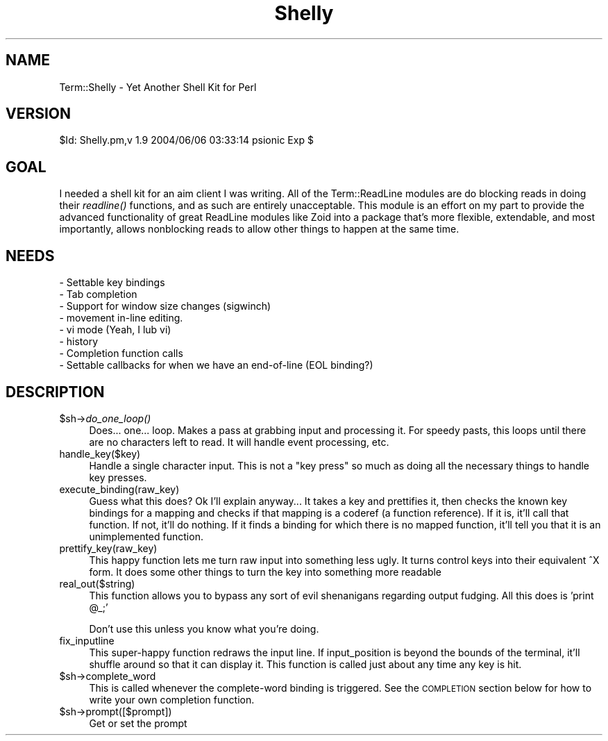 .\" Automatically generated by Pod::Man v1.37, Pod::Parser v1.14
.\"
.\" Standard preamble:
.\" ========================================================================
.de Sh \" Subsection heading
.br
.if t .Sp
.ne 5
.PP
\fB\\$1\fR
.PP
..
.de Sp \" Vertical space (when we can't use .PP)
.if t .sp .5v
.if n .sp
..
.de Vb \" Begin verbatim text
.ft CW
.nf
.ne \\$1
..
.de Ve \" End verbatim text
.ft R
.fi
..
.\" Set up some character translations and predefined strings.  \*(-- will
.\" give an unbreakable dash, \*(PI will give pi, \*(L" will give a left
.\" double quote, and \*(R" will give a right double quote.  | will give a
.\" real vertical bar.  \*(C+ will give a nicer C++.  Capital omega is used to
.\" do unbreakable dashes and therefore won't be available.  \*(C` and \*(C'
.\" expand to `' in nroff, nothing in troff, for use with C<>.
.tr \(*W-|\(bv\*(Tr
.ds C+ C\v'-.1v'\h'-1p'\s-2+\h'-1p'+\s0\v'.1v'\h'-1p'
.ie n \{\
.    ds -- \(*W-
.    ds PI pi
.    if (\n(.H=4u)&(1m=24u) .ds -- \(*W\h'-12u'\(*W\h'-12u'-\" diablo 10 pitch
.    if (\n(.H=4u)&(1m=20u) .ds -- \(*W\h'-12u'\(*W\h'-8u'-\"  diablo 12 pitch
.    ds L" ""
.    ds R" ""
.    ds C` ""
.    ds C' ""
'br\}
.el\{\
.    ds -- \|\(em\|
.    ds PI \(*p
.    ds L" ``
.    ds R" ''
'br\}
.\"
.\" If the F register is turned on, we'll generate index entries on stderr for
.\" titles (.TH), headers (.SH), subsections (.Sh), items (.Ip), and index
.\" entries marked with X<> in POD.  Of course, you'll have to process the
.\" output yourself in some meaningful fashion.
.if \nF \{\
.    de IX
.    tm Index:\\$1\t\\n%\t"\\$2"
..
.    nr % 0
.    rr F
.\}
.\"
.\" For nroff, turn off justification.  Always turn off hyphenation; it makes
.\" way too many mistakes in technical documents.
.hy 0
.if n .na
.\"
.\" Accent mark definitions (@(#)ms.acc 1.5 88/02/08 SMI; from UCB 4.2).
.\" Fear.  Run.  Save yourself.  No user-serviceable parts.
.    \" fudge factors for nroff and troff
.if n \{\
.    ds #H 0
.    ds #V .8m
.    ds #F .3m
.    ds #[ \f1
.    ds #] \fP
.\}
.if t \{\
.    ds #H ((1u-(\\\\n(.fu%2u))*.13m)
.    ds #V .6m
.    ds #F 0
.    ds #[ \&
.    ds #] \&
.\}
.    \" simple accents for nroff and troff
.if n \{\
.    ds ' \&
.    ds ` \&
.    ds ^ \&
.    ds , \&
.    ds ~ ~
.    ds /
.\}
.if t \{\
.    ds ' \\k:\h'-(\\n(.wu*8/10-\*(#H)'\'\h"|\\n:u"
.    ds ` \\k:\h'-(\\n(.wu*8/10-\*(#H)'\`\h'|\\n:u'
.    ds ^ \\k:\h'-(\\n(.wu*10/11-\*(#H)'^\h'|\\n:u'
.    ds , \\k:\h'-(\\n(.wu*8/10)',\h'|\\n:u'
.    ds ~ \\k:\h'-(\\n(.wu-\*(#H-.1m)'~\h'|\\n:u'
.    ds / \\k:\h'-(\\n(.wu*8/10-\*(#H)'\z\(sl\h'|\\n:u'
.\}
.    \" troff and (daisy-wheel) nroff accents
.ds : \\k:\h'-(\\n(.wu*8/10-\*(#H+.1m+\*(#F)'\v'-\*(#V'\z.\h'.2m+\*(#F'.\h'|\\n:u'\v'\*(#V'
.ds 8 \h'\*(#H'\(*b\h'-\*(#H'
.ds o \\k:\h'-(\\n(.wu+\w'\(de'u-\*(#H)/2u'\v'-.3n'\*(#[\z\(de\v'.3n'\h'|\\n:u'\*(#]
.ds d- \h'\*(#H'\(pd\h'-\w'~'u'\v'-.25m'\f2\(hy\fP\v'.25m'\h'-\*(#H'
.ds D- D\\k:\h'-\w'D'u'\v'-.11m'\z\(hy\v'.11m'\h'|\\n:u'
.ds th \*(#[\v'.3m'\s+1I\s-1\v'-.3m'\h'-(\w'I'u*2/3)'\s-1o\s+1\*(#]
.ds Th \*(#[\s+2I\s-2\h'-\w'I'u*3/5'\v'-.3m'o\v'.3m'\*(#]
.ds ae a\h'-(\w'a'u*4/10)'e
.ds Ae A\h'-(\w'A'u*4/10)'E
.    \" corrections for vroff
.if v .ds ~ \\k:\h'-(\\n(.wu*9/10-\*(#H)'\s-2\u~\d\s+2\h'|\\n:u'
.if v .ds ^ \\k:\h'-(\\n(.wu*10/11-\*(#H)'\v'-.4m'^\v'.4m'\h'|\\n:u'
.    \" for low resolution devices (crt and lpr)
.if \n(.H>23 .if \n(.V>19 \
\{\
.    ds : e
.    ds 8 ss
.    ds o a
.    ds d- d\h'-1'\(ga
.    ds D- D\h'-1'\(hy
.    ds th \o'bp'
.    ds Th \o'LP'
.    ds ae ae
.    ds Ae AE
.\}
.rm #[ #] #H #V #F C
.\" ========================================================================
.\"
.IX Title "Shelly 3"
.TH Shelly 3 "2004-06-06" "perl v5.8.2" "User Contributed Perl Documentation"
.SH "NAME"
Term::Shelly \- Yet Another Shell Kit for Perl
.SH "VERSION"
.IX Header "VERSION"
$Id: Shelly.pm,v 1.9 2004/06/06 03:33:14 psionic Exp $
.SH "GOAL"
.IX Header "GOAL"
I needed a shell kit for an aim client I was writing. All of the Term::ReadLine modules are do blocking reads in doing their \fIreadline()\fR functions, and as such are entirely unacceptable. This module is an effort on my part to provide the advanced functionality of great ReadLine modules like Zoid into a package that's more flexible, extendable, and most importantly, allows nonblocking reads to allow other things to happen at the same time.
.SH "NEEDS"
.IX Header "NEEDS"
.Vb 8
\& - Settable key bindings
\& - Tab completion
\& - Support for window size changes (sigwinch)
\& - movement in-line editing.
\& - vi mode (Yeah, I lub vi)
\& - history
\& - Completion function calls
\& - Settable callbacks for when we have an end-of-line (EOL binding?)
.Ve
.SH "DESCRIPTION"
.IX Header "DESCRIPTION"
.IP "$sh\->\fIdo_one_loop()\fR" 4
.IX Item "$sh->do_one_loop()"
Does... one... loop. Makes a pass at grabbing input and processing it. For
speedy pasts, this loops until there are no characters left to read.
It will handle event processing, etc.
.IP "handle_key($key)" 4
.IX Item "handle_key($key)"
Handle a single character input. This is not a \*(L"key press\*(R" so much as doing all
the necessary things to handle key presses.
.IP "execute_binding(raw_key)" 4
.IX Item "execute_binding(raw_key)"
Guess what this does? Ok I'll explain anyway... It takes a key and prettifies
it, then checks the known key bindings for a mapping and checks if that mapping
is a coderef (a function reference). If it is, it'll call that function. If
not, it'll do nothing. If it finds a binding for which there is no mapped
function, it'll tell you that it is an unimplemented function.
.IP "prettify_key(raw_key)" 4
.IX Item "prettify_key(raw_key)"
This happy function lets me turn raw input into something less ugly. It turns
control keys into their equivalent ^X form. It does some other things to turn
the key into something more readable 
.IP "real_out($string)" 4
.IX Item "real_out($string)"
This function allows you to bypass any sort of evil shenanigans regarding output fudging. All this does is 'print \f(CW@_\fR;'
.Sp
Don't use this unless you know what you're doing.
.IP "fix_inputline" 4
.IX Item "fix_inputline"
This super-happy function redraws the input line. If input_position is beyond the bounds of the terminal, it'll shuffle around so that it can display it. This function is called just about any time any key is hit.
.IP "$sh\->complete_word" 4
.IX Item "$sh->complete_word"
This is called whenever the complete-word binding is triggered. See the
\&\s-1COMPLETION\s0 section below for how to write your own completion function.
.IP "$sh\->prompt([$prompt])" 4
.IX Item "$sh->prompt([$prompt])"
Get or set the prompt
